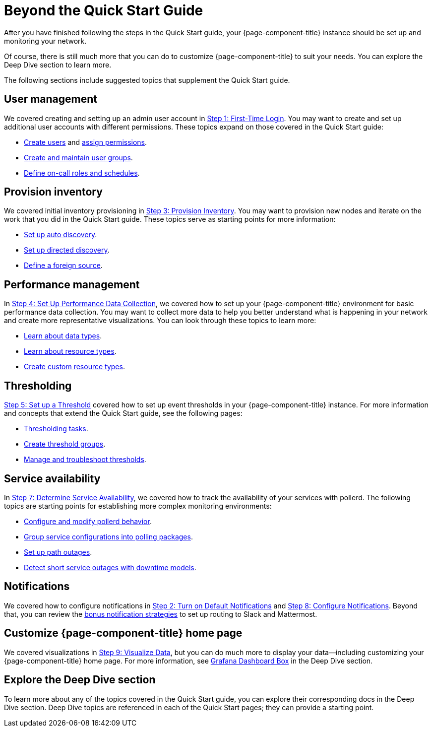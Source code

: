 
= Beyond the Quick Start Guide

After you have finished following the steps in the Quick Start guide, your {page-component-title} instance should be set up and monitoring your network.

Of course, there is still much more that you can do to customize {page-component-title} to suit your needs.
You can explore the Deep Dive section to learn more.

The following sections include suggested topics that supplement the Quick Start guide.

== User management

We covered creating and setting up an admin user account in xref:operation:quick-start/users.adoc[Step 1: First-Time Login].
You may want to create and set up additional user accounts with different permissions.
These topics expand on those covered in the Quick Start guide:

* xref:operation:deep-dive/user-management/user-config.adoc[Create users] and xref:operation:deep-dive/user-management/security-roles.adoc[assign permissions].
* xref:operation:deep-dive/user-management/user-groups.adoc[Create and maintain user groups].
* xref:operation:deep-dive/user-management/user-oncall.adoc[Define on-call roles and schedules].

== Provision inventory

We covered initial inventory provisioning in xref:operation:quick-start/inventory.adoc[Step 3: Provision Inventory].
You may want to provision new nodes and iterate on the work that you did in the Quick Start guide.
These topics serve as starting points for more information:

* xref:operation:deep-dive/provisioning/auto-discovery.adoc[Set up auto discovery].
* xref:operation:deep-dive/provisioning/directed-discovery.adoc[Set up directed discovery].
* xref:operation:deep-dive/provisioning/foreign-source.adoc[Define a foreign source].

== Performance management

In xref:operation:quick-start/performance-data.adoc[Step 4: Set Up Performance Data Collection], we covered how to set up your {page-component-title} environment for basic performance data collection.
You may want to collect more data to help you better understand what is happening in your network and create more representative visualizations.
You can look through these topics to learn more:

* xref:operation:deep-dive/performance-data-collection/data-types.adoc[Learn about data types].
* xref:operation:deep-dive/performance-data-collection/resource-types.adoc[Learn about resource types].
* xref:operation:deep-dive/performance-data-collection/snmp-index.adoc[Create custom resource types].

== Thresholding

xref:operation:quick-start/thresholding.adoc[Step 5: Set up a Threshold] covered how to set up event thresholds in your {page-component-title} instance.
For more information and concepts that extend the Quick Start guide, see the following pages:

* xref:operation:deep-dive/thresholds/datasource.adoc[Thresholding tasks].
* xref:operation:deep-dive/thresholds/thresh-group.adoc[Create threshold groups].
* xref:operation:deep-dive/thresholds/troubleshoot.adoc[Manage and troubleshoot thresholds].

== Service availability

In xref:operation:quick-start/service-assurance.adoc[Step 7: Determine Service Availability], we covered how to track the availability of your services with pollerd.
The following topics are starting points for establishing more complex monitoring environments:

* xref:operation:deep-dive/service-assurance/configuration.adoc[Configure and modify pollerd behavior].
* xref:operation:deep-dive/service-assurance/polling-packages.adoc[Group service configurations into polling packages].
* xref:operation:deep-dive/service-assurance/path-outages.adoc[Set up path outages].
* xref:operation:deep-dive/service-assurance/downtime-model.adoc[Detect short service outages with downtime models].

== Notifications

We covered how to configure notifications in xref:operation:quick-start/notifications.adoc[Step 2: Turn on Default Notifications] and xref:operation:quick-start/notification-config.adoc[Step 8: Configure Notifications].
Beyond that, you can review the xref:operation:deep-dive/notifications/bonus-strategies.adoc[bonus notification strategies] to set up routing to Slack and Mattermost.

== Customize {page-component-title} home page

We covered visualizations in xref:operation:quick-start/visualize-data.adoc[Step 9: Visualize Data], but you can do much more to display your data--including customizing your {page-component-title} home page.
For more information, see xref:operation:deep-dive/admin/webui/grafana-dashboard-box.adoc[Grafana Dashboard Box] in the Deep Dive section.

== Explore the Deep Dive section

To learn more about any of the topics covered in the Quick Start guide, you can explore their corresponding docs in the Deep Dive section.
Deep Dive topics are referenced in each of the Quick Start pages; they can provide a starting point.
